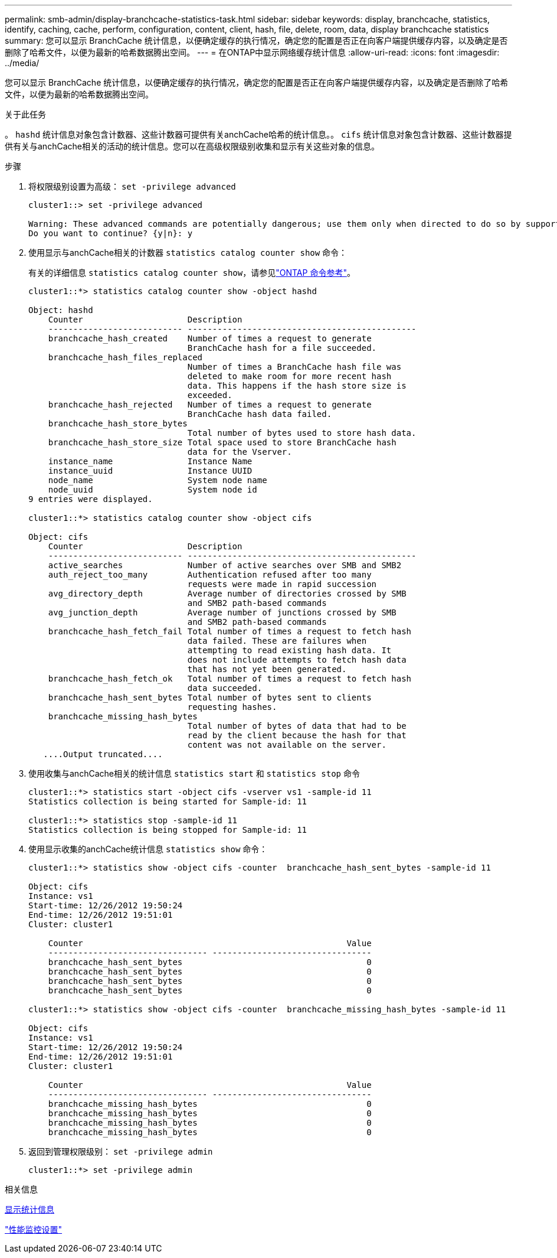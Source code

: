 ---
permalink: smb-admin/display-branchcache-statistics-task.html 
sidebar: sidebar 
keywords: display, branchcache, statistics, identify, caching, cache, perform, configuration, content, client, hash, file, delete, room, data, display branchcache statistics 
summary: 您可以显示 BranchCache 统计信息，以便确定缓存的执行情况，确定您的配置是否正在向客户端提供缓存内容，以及确定是否删除了哈希文件，以便为最新的哈希数据腾出空间。 
---
= 在ONTAP中显示网络缓存统计信息
:allow-uri-read: 
:icons: font
:imagesdir: ../media/


[role="lead"]
您可以显示 BranchCache 统计信息，以便确定缓存的执行情况，确定您的配置是否正在向客户端提供缓存内容，以及确定是否删除了哈希文件，以便为最新的哈希数据腾出空间。

.关于此任务
。 `hashd` 统计信息对象包含计数器、这些计数器可提供有关anchCache哈希的统计信息。。 `cifs` 统计信息对象包含计数器、这些计数器提供有关与anchCache相关的活动的统计信息。您可以在高级权限级别收集和显示有关这些对象的信息。

.步骤
. 将权限级别设置为高级： `set -privilege advanced`
+
[listing]
----
cluster1::> set -privilege advanced

Warning: These advanced commands are potentially dangerous; use them only when directed to do so by support personnel.
Do you want to continue? {y|n}: y
----
. 使用显示与anchCache相关的计数器 `statistics catalog counter show` 命令：
+
有关的详细信息 `statistics catalog counter show`，请参见link:https://docs.netapp.com/us-en/ontap-cli/statistics-catalog-counter-show.html["ONTAP 命令参考"^]。

+
[listing]
----
cluster1::*> statistics catalog counter show -object hashd

Object: hashd
    Counter                     Description
    --------------------------- ----------------------------------------------
    branchcache_hash_created    Number of times a request to generate
                                BranchCache hash for a file succeeded.
    branchcache_hash_files_replaced
                                Number of times a BranchCache hash file was
                                deleted to make room for more recent hash
                                data. This happens if the hash store size is
                                exceeded.
    branchcache_hash_rejected   Number of times a request to generate
                                BranchCache hash data failed.
    branchcache_hash_store_bytes
                                Total number of bytes used to store hash data.
    branchcache_hash_store_size Total space used to store BranchCache hash
                                data for the Vserver.
    instance_name               Instance Name
    instance_uuid               Instance UUID
    node_name                   System node name
    node_uuid                   System node id
9 entries were displayed.

cluster1::*> statistics catalog counter show -object cifs

Object: cifs
    Counter                     Description
    --------------------------- ----------------------------------------------
    active_searches             Number of active searches over SMB and SMB2
    auth_reject_too_many        Authentication refused after too many
                                requests were made in rapid succession
    avg_directory_depth         Average number of directories crossed by SMB
                                and SMB2 path-based commands
    avg_junction_depth          Average number of junctions crossed by SMB
                                and SMB2 path-based commands
    branchcache_hash_fetch_fail Total number of times a request to fetch hash
                                data failed. These are failures when
                                attempting to read existing hash data. It
                                does not include attempts to fetch hash data
                                that has not yet been generated.
    branchcache_hash_fetch_ok   Total number of times a request to fetch hash
                                data succeeded.
    branchcache_hash_sent_bytes Total number of bytes sent to clients
                                requesting hashes.
    branchcache_missing_hash_bytes
                                Total number of bytes of data that had to be
                                read by the client because the hash for that
                                content was not available on the server.
   ....Output truncated....
----
. 使用收集与anchCache相关的统计信息 `statistics start` 和 `statistics stop` 命令
+
[listing]
----
cluster1::*> statistics start -object cifs -vserver vs1 -sample-id 11
Statistics collection is being started for Sample-id: 11

cluster1::*> statistics stop -sample-id 11
Statistics collection is being stopped for Sample-id: 11
----
. 使用显示收集的anchCache统计信息 `statistics show` 命令：
+
[listing]
----
cluster1::*> statistics show -object cifs -counter  branchcache_hash_sent_bytes -sample-id 11

Object: cifs
Instance: vs1
Start-time: 12/26/2012 19:50:24
End-time: 12/26/2012 19:51:01
Cluster: cluster1

    Counter                                                     Value
    -------------------------------- --------------------------------
    branchcache_hash_sent_bytes                                     0
    branchcache_hash_sent_bytes                                     0
    branchcache_hash_sent_bytes                                     0
    branchcache_hash_sent_bytes                                     0

cluster1::*> statistics show -object cifs -counter  branchcache_missing_hash_bytes -sample-id 11

Object: cifs
Instance: vs1
Start-time: 12/26/2012 19:50:24
End-time: 12/26/2012 19:51:01
Cluster: cluster1

    Counter                                                     Value
    -------------------------------- --------------------------------
    branchcache_missing_hash_bytes                                  0
    branchcache_missing_hash_bytes                                  0
    branchcache_missing_hash_bytes                                  0
    branchcache_missing_hash_bytes                                  0
----
. 返回到管理权限级别： `set -privilege admin`
+
[listing]
----
cluster1::*> set -privilege admin
----


.相关信息
xref:display-statistics-task.adoc[显示统计信息]

link:../performance-config/index.html["性能监控设置"]
